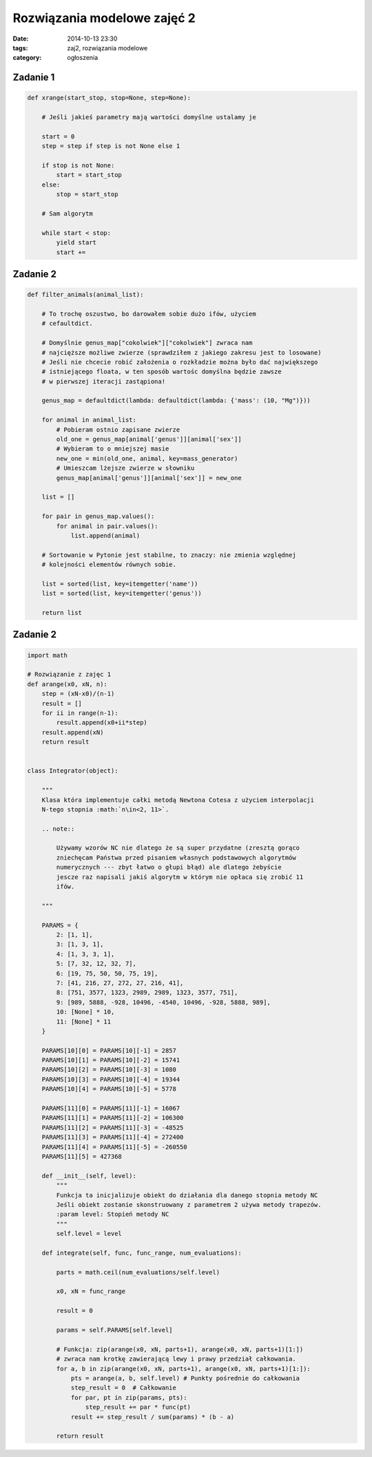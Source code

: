Rozwiązania modelowe zajęć 2
============================

:date: 2014-10-13 23:30
:tags: zaj2, rozwiązania modelowe
:category: ogłoszenia


Zadanie 1
---------

.. code-block:: python

    def xrange(start_stop, stop=None, step=None):

        # Jeśli jakieś parametry mają wartości domyślne ustalamy je

        start = 0
        step = step if step is not None else 1

        if stop is not None:
            start = start_stop
        else:
            stop = start_stop

        # Sam algorytm

        while start < stop:
            yield start
            start +=

Zadanie 2
---------

.. code-block:: python

    def filter_animals(animal_list):

        # To trochę oszustwo, bo darowałem sobie dużo ifów, użyciem
        # cefaultdict.

        # Domyślnie genus_map["cokolwiek"]["cokolwiek"] zwraca nam
        # najcięższe możliwe zwierze (sprawdziłem z jakiego zakresu jest to losowane)
        # Jeśli nie chcecie robić założenia o rozkładzie można było dać największego
        # istniejącego floata, w ten sposób wartośc domyślna będzie zawsze
        # w pierwszej iteracji zastąpiona!

        genus_map = defaultdict(lambda: defaultdict(lambda: {'mass': (10, "Mg")}))

        for animal in animal_list:
            # Pobieram ostnio zapisane zwierze
            old_one = genus_map[animal['genus']][animal['sex']]
            # Wybieram to o mniejszej masie
            new_one = min(old_one, animal, key=mass_generator)
            # Umieszcam lżejsze zwierze w słowniku
            genus_map[animal['genus']][animal['sex']] = new_one

        list = []

        for pair in genus_map.values():
            for animal in pair.values():
                list.append(animal)

        # Sortowanie w Pytonie jest stabilne, to znaczy: nie zmienia względnej
        # kolejności elementów równych sobie.

        list = sorted(list, key=itemgetter('name'))
        list = sorted(list, key=itemgetter('genus'))

        return list


Zadanie 2
---------

.. code-block:: python

    import math

    # Rozwiązanie z zajęc 1
    def arange(x0, xN, n):
        step = (xN-x0)/(n-1)
        result = []
        for ii in range(n-1):
            result.append(x0+ii*step)
        result.append(xN)
        return result


    class Integrator(object):

        """
        Klasa która implementuje całki metodą Newtona Cotesa z użyciem interpolacji
        N-tego stopnia :math:`n\in<2, 11>`.

        .. note::

            Używamy wzorów NC nie dlatego że są super przydatne (zresztą gorąco
            zniechęcam Państwa przed pisaniem własnych podstawowych algorytmów
            numerycznych --- zbyt łatwo o głupi błąd) ale dlatego żebyście
            jescze raz napisali jakiś algorytm w którym nie opłaca się zrobić 11
            ifów.

        """

        PARAMS = {
            2: [1, 1],
            3: [1, 3, 1],
            4: [1, 3, 3, 1],
            5: [7, 32, 12, 32, 7],
            6: [19, 75, 50, 50, 75, 19],
            7: [41, 216, 27, 272, 27, 216, 41],
            8: [751, 3577, 1323, 2989, 2989, 1323, 3577, 751],
            9: [989, 5888, -928, 10496, -4540, 10496, -928, 5888, 989],
            10: [None] * 10,
            11: [None] * 11
        }

        PARAMS[10][0] = PARAMS[10][-1] = 2857
        PARAMS[10][1] = PARAMS[10][-2] = 15741
        PARAMS[10][2] = PARAMS[10][-3] = 1080
        PARAMS[10][3] = PARAMS[10][-4] = 19344
        PARAMS[10][4] = PARAMS[10][-5] = 5778

        PARAMS[11][0] = PARAMS[11][-1] = 16067
        PARAMS[11][1] = PARAMS[11][-2] = 106300
        PARAMS[11][2] = PARAMS[11][-3] = -48525
        PARAMS[11][3] = PARAMS[11][-4] = 272400
        PARAMS[11][4] = PARAMS[11][-5] = -260550
        PARAMS[11][5] = 427368

        def __init__(self, level):
            """
            Funkcja ta inicjalizuje obiekt do działania dla danego stopnia metody NC
            Jeśli obiekt zostanie skonstruowany z parametrem 2 używa metody trapezów.
            :param level: Stopień metody NC
            """
            self.level = level

        def integrate(self, func, func_range, num_evaluations):

            parts = math.ceil(num_evaluations/self.level)

            x0, xN = func_range

            result = 0

            params = self.PARAMS[self.level]

            # Funkcja: zip(arange(x0, xN, parts+1), arange(x0, xN, parts+1)[1:])
            # zwraca nam krotkę zawierającą lewy i prawy przedział całkowania.
            for a, b in zip(arange(x0, xN, parts+1), arange(x0, xN, parts+1)[1:]):
                pts = arange(a, b, self.level) # Punkty pośrednie do całkowania
                step_result = 0  # Całkowanie
                for par, pt in zip(params, pts):
                    step_result += par * func(pt)
                result += step_result / sum(params) * (b - a)

            return result

